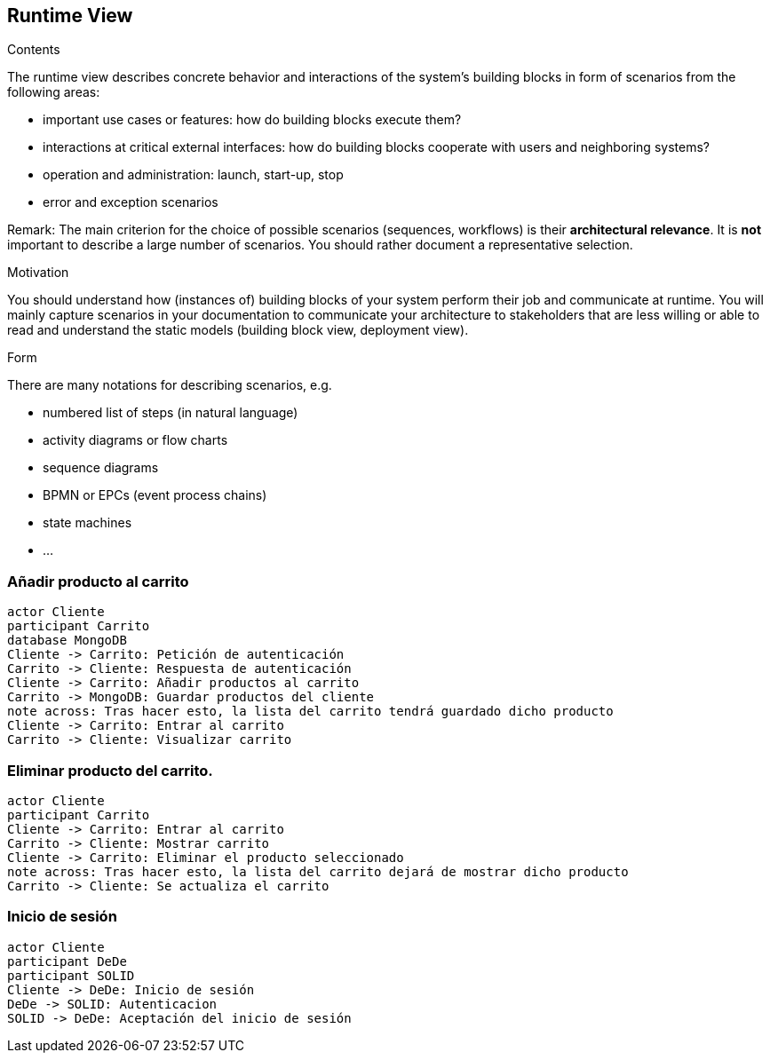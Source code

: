 [[section-runtime-view]]
== Runtime View


[role="arc42help"]
****
.Contents
The runtime view describes concrete behavior and interactions of the system’s building blocks in form of scenarios from the following areas:

* important use cases or features: how do building blocks execute them?
* interactions at critical external interfaces: how do building blocks cooperate with users and neighboring systems?
* operation and administration: launch, start-up, stop
* error and exception scenarios

Remark: The main criterion for the choice of possible scenarios (sequences, workflows) is their *architectural relevance*. It is *not* important to describe a large number of scenarios. You should rather document a representative selection.

.Motivation
You should understand how (instances of) building blocks of your system perform their job and communicate at runtime.
You will mainly capture scenarios in your documentation to communicate your architecture to stakeholders that are less willing or able to read and understand the static models (building block view, deployment view).

.Form
There are many notations for describing scenarios, e.g.

* numbered list of steps (in natural language)
* activity diagrams or flow charts
* sequence diagrams
* BPMN or EPCs (event process chains)
* state machines
* ...

****

=== Añadir producto al carrito

[plantuml,"Diagrama Añadir producto",png]
----
actor Cliente
participant Carrito
database MongoDB
Cliente -> Carrito: Petición de autenticación
Carrito -> Cliente: Respuesta de autenticación
Cliente -> Carrito: Añadir productos al carrito
Carrito -> MongoDB: Guardar productos del cliente
note across: Tras hacer esto, la lista del carrito tendrá guardado dicho producto
Cliente -> Carrito: Entrar al carrito
Carrito -> Cliente: Visualizar carrito
----

=== Eliminar producto del carrito.

[plantuml,"Diagrama Eliminar Producto",png]
----
actor Cliente
participant Carrito
Cliente -> Carrito: Entrar al carrito
Carrito -> Cliente: Mostrar carrito
Cliente -> Carrito: Eliminar el producto seleccionado
note across: Tras hacer esto, la lista del carrito dejará de mostrar dicho producto
Carrito -> Cliente: Se actualiza el carrito
----

=== Inicio de sesión

[plantuml,"Diagrama Inicio de sesión",png]
----
actor Cliente
participant DeDe
participant SOLID
Cliente -> DeDe: Inicio de sesión
DeDe -> SOLID: Autenticacion
SOLID -> DeDe: Aceptación del inicio de sesión
----